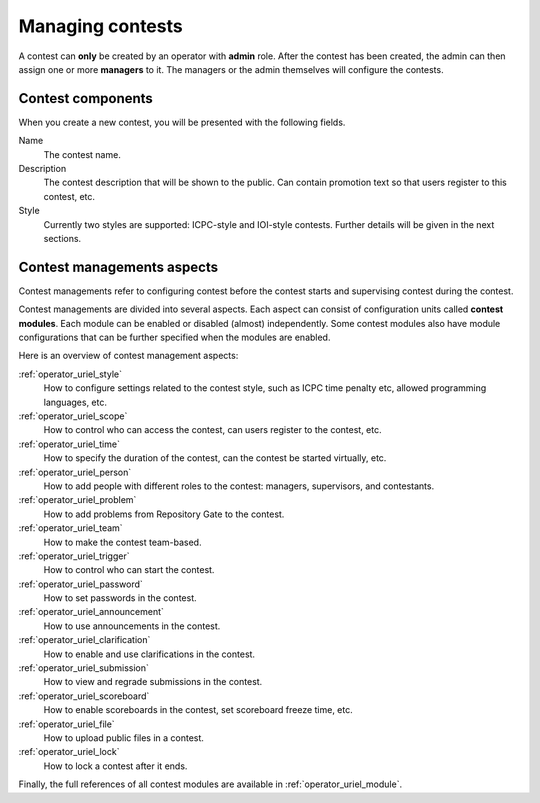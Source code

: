 Managing contests
=================

A contest can **only** be created by an operator with **admin** role. After the contest has been created, the admin can then assign one or more **managers** to it. The managers or the admin themselves will configure the contests.

Contest components
------------------

When you create a new contest, you will be presented with the following fields.

Name
    The contest name.

Description
    The contest description that will be shown to the public. Can contain promotion text so that users register to this contest, etc.

Style
    Currently two styles are supported: ICPC-style and IOI-style contests. Further details will be given in the next sections.

Contest managements aspects
---------------------------

Contest managements refer to configuring contest before the contest starts and supervising contest during the contest.

Contest managements are divided into several aspects. Each aspect can consist of configuration units called **contest modules**. Each module can be enabled or disabled (almost) independently. Some contest modules also have module configurations that can be further specified when the modules are enabled.

Here is an overview of contest management aspects:

:ref:`operator_uriel_style`
    How to configure settings related to the contest style, such as ICPC time penalty etc, allowed programming languages, etc.

:ref:`operator_uriel_scope`
    How to control who can access the contest, can users register to the contest, etc.

:ref:`operator_uriel_time`
    How to specify the duration of the contest, can the contest be started virtually, etc.

:ref:`operator_uriel_person`
    How to add people with different roles to the contest: managers, supervisors, and contestants.

:ref:`operator_uriel_problem`
    How to add problems from Repository Gate to the contest.

:ref:`operator_uriel_team`
    How to make the contest team-based.

:ref:`operator_uriel_trigger`
    How to control who can start the contest.

:ref:`operator_uriel_password`
    How to set passwords in the contest.

:ref:`operator_uriel_announcement`
    How to use announcements in the contest.

:ref:`operator_uriel_clarification`
    How to enable and use clarifications in the contest.

:ref:`operator_uriel_submission`
    How to view and regrade submissions in the contest.

:ref:`operator_uriel_scoreboard`
    How to enable scoreboards in the contest, set scoreboard freeze time, etc.

:ref:`operator_uriel_file`
    How to upload public files in a contest.

:ref:`operator_uriel_lock`
    How to lock a contest after it ends.

Finally, the full references of all contest modules are available in :ref:`operator_uriel_module`.
